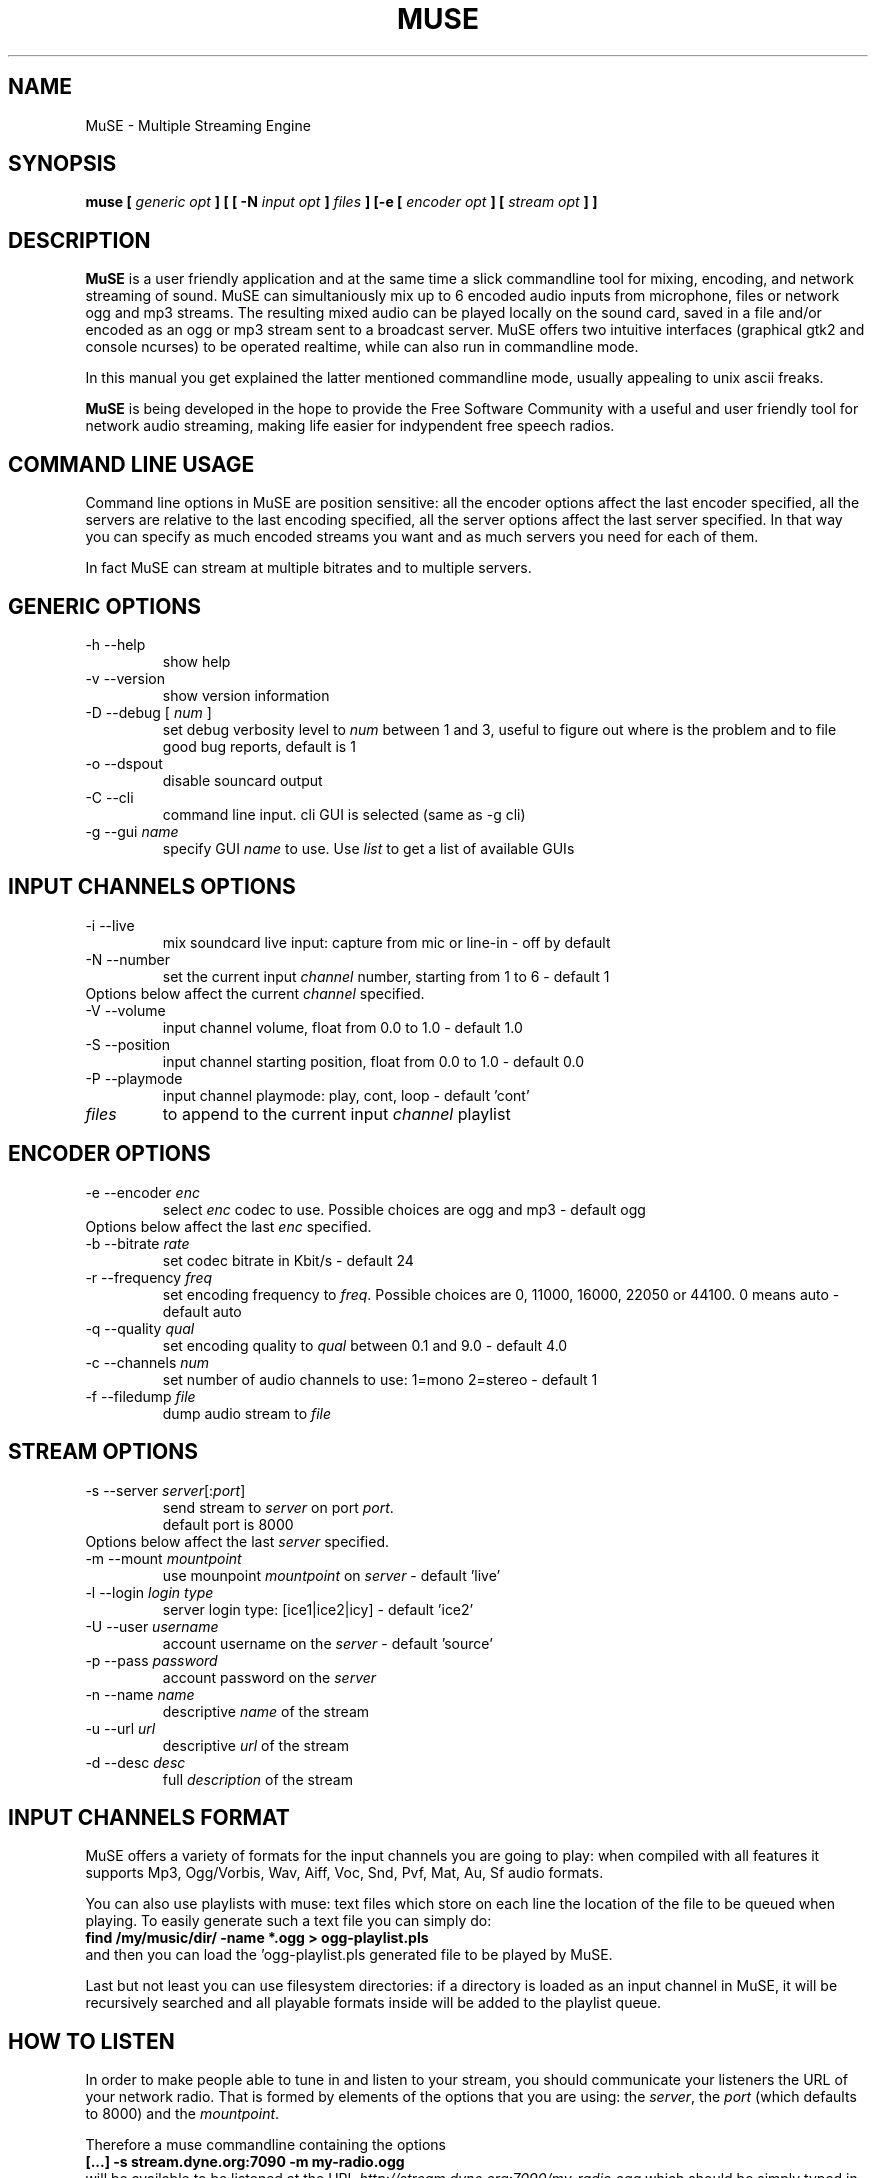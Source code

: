 .\" Process this file with
.\" groff -man -Tascii foo.1
.\"
.TH MUSE 1 "April 2004" UNIX "User Manuals"
.SH NAME
MuSE - Multiple Streaming Engine
.SH SYNOPSIS
.B muse [
.I generic opt
.B ] [ [ -N
.I input opt
.B ]
.I files
.B ] [-e [
.I encoder opt
.B ] [
.I stream opt
.B ] ]

.SH DESCRIPTION
\fBMuSE\fP is a user friendly application and at the same time a slick commandline tool for mixing, encoding, and network streaming of sound. MuSE can simultaniously mix up to 6 encoded audio inputs from microphone, files or network ogg and mp3 streams. The resulting mixed audio can be played locally on the sound card, saved in a file and/or encoded as an ogg or mp3 stream sent to a broadcast server. MuSE offers two intuitive interfaces (graphical gtk2 and console ncurses) to be operated realtime, while can also run in commandline mode.

In this manual you get explained the latter mentioned commandline mode, usually appealing to unix ascii freaks.

\fBMuSE\fP is being developed in the hope to provide the Free Software Community with a useful and user friendly tool for network audio streaming, making life easier for indypendent free speech radios.


.SH COMMAND LINE USAGE
Command line options in MuSE are position sensitive: all the encoder options affect the last encoder specified, all the servers are relative to the last encoding specified, all the server options affect the last server specified. In that way you can specify as much encoded streams you want and as much servers you need for each of them.

In fact MuSE can stream at multiple bitrates and to multiple servers.


.SH GENERIC OPTIONS
.IP "-h --help"
show help
.IP "-v --version"
show version information
.IP "-D --debug [\fI num \fP]"
set debug verbosity level to \fInum\fP between 1 and 3, useful to figure out where is the problem and to file good bug reports, default is 1
.IP "-o --dspout"
disable souncard output
.IP "-C --cli"
command line input. cli GUI is selected (same as -g cli) 
.IP "-g --gui \fIname\fP"
specify GUI \fIname\fP to use. Use \fIlist\fP to get a list of available GUIs

.SH INPUT CHANNELS OPTIONS
.IP "-i --live"
mix soundcard live input: capture from mic or line-in - off by default
.IP "-N --number"
set the current input \fIchannel\fP number, starting from 1 to 6 - default 1
.IP "Options below affect the current \fIchannel\fP specified."
.IP "-V --volume"
input channel volume, float from 0.0 to 1.0 - default 1.0
.IP "-S --position"
input channel starting position, float from 0.0 to 1.0 - default 0.0
.IP "-P --playmode"
input channel playmode: play, cont, loop - default 'cont'
.IP \fIfiles\fP
to append to the current input \fIchannel\fP playlist

.SH ENCODER OPTIONS
.IP "-e --encoder \fIenc\fP"
select \fIenc\fP codec to use. Possible choices are ogg and mp3 - default ogg
.IP "Options below affect the last \fIenc\fP specified."
.IP "-b --bitrate \fIrate\fP"
set codec bitrate in Kbit/s - default 24
.IP "-r --frequency \fIfreq\fP"
set encoding frequency to \fIfreq\fP. Possible choices are 0, 11000, 16000,
22050 or 44100. 0 means auto - default auto
.IP "-q --quality \fIqual\fP"
set encoding quality to \fIqual\fP between 0.1 and 9.0 - default 4.0
.IP "-c --channels \fInum\fP"
set number of audio channels to use: 1=mono 2=stereo - default 1
.IP "-f --filedump \fIfile\fP"
dump audio stream to \fIfile\fP

.SH STREAM OPTIONS
.IP "-s --server \fIserver\fP[:\fIport\fP]"
send stream to \fIserver\fP on port \fIport\fP.
.br
default port is 8000
.IP "Options below affect the last \fIserver\fP specified."
.IP "-m --mount \fImountpoint\fP"
use mounpoint \fImountpoint\fP on \fIserver\fP - default 'live'
.IP "-l --login \fIlogin type\fP"
server login type: [ice1|ice2|icy] - default 'ice2'
.IP "-U --user \fIusername\fP"
account username on the \fIserver\fP - default 'source'
.IP "-p --pass \fIpassword\fP"
account password on the \fIserver\fP
.IP "-n --name \fIname\fP"
descriptive \fIname\fP of the stream
.IP "-u --url \fIurl\fP"
descriptive \fIurl\fP of the stream
.IP "-d --desc \fIdesc\fP"
full \fIdescription\fP of the stream

.SH INPUT CHANNELS FORMAT
MuSE offers a variety of formats for the input channels you are going
to play: when compiled with all features it supports Mp3, Ogg/Vorbis,
Wav, Aiff, Voc, Snd, Pvf, Mat, Au, Sf audio formats.

You can also use playlists with muse: text files which store on each
line the location of the file to be queued when playing. To easily
generate such a text file you can simply do:
.br
.B find /my/music/dir/ -name "*.ogg" > ogg-playlist.pls
.br
and then you can load the 'ogg-playlist.pls generated file to be
played by MuSE.

Last but not least you can use filesystem directories: if a directory
is loaded as an input channel in MuSE, it will be recursively searched
and all playable formats inside will be added to the playlist queue.

.SH HOW TO LISTEN
In order to make people able to tune in and listen to your stream, you
should communicate your listeners the URL of your network radio. That
is formed by elements of the options that you are using: the
\fIserver\fP, the \fIport\fP (which defaults to 8000) and the
\fImountpoint\fP.

Therefore a muse commandline containing the options
.br
.B [...] -s stream.dyne.org:7090 -m my-radio.ogg
.br
will be available to be listened at the URL
\fIhttp://stream.dyne.org:7090/my-radio.ogg\fP which should be simply
typed in the 'Open Location' dialog of most audio players.

.SH COMMANDLINE USAGE EXAMPLES

.B muse -C -i -N1 -V0.5 test.wav -N2 -V0.7 test.ogg -e ogg -f record.ogg -s stream.dyne.org -m muse-example.ogg -l ice2 -p hackme
.br
The above command starts muse in commandline mode, recording from the
soundcard input and continuously mixing two channes over it: the first
playing test.wav at half volume, the second test.ogg at slightly
higher volume. The resulting audio is then encoded in Ogg/Vorbis
format and simultaneously recorder in the record.ogg file and streamed
to the stream.dyne.org server, using mountpoint 'muse-example' and the
icecast2 type login password 'hackme'.  The stream will be available
at the url \fIhttp://stream.dyne.org:8000/muse-example.ogg\fP
.br
.B muse -C playlist.pls -e ogg -s stream.dyne.org:6969 -m my-music -l ice2 -p hackme
.br
The above (simplier) command plays continuously all files listed in
the 'playlist.pls', encoding them in Ogg/Vorbis and streaming them to
stream.dyne.org (port 6969) icecast2 server on mountpoint 'my-music'
with password 'hackme'. The listening URL for the stream will
therefore be http://stream.dyne.org:6969/my-music - you can also avoid
to listen the music being streamed on your computer by using the -o
flag at the very beginning of the commandline.

.SH SCHEDULER

Depending on the version,
.B MuSE 
might sport a scheduler allowing you to stream 
files, URLs, playlists or
.B MuSE 
channels at specified days & hours. The 
scheduler can be operated through the GTK interface (other interfaces do not 
have it yet) or by directly editing the 
.B $HOME/.muse/schedule.xml 
file.

The aforementionned file contains comments explaining all tags, attributes
and wildcards supported - use it also as help for editing the schedule
through the GUI. 

.SH BUGS

Bug reporting is very welcome, especially if you know how to use the
CVS version of this software. The sourcecode comes with memory fencing
(dmalloc) and profiling functionalities, more information on how to
download from CVS is available on the website muse.dyne.org.

When you have a bugreport, complete with \fIdebug logs\fP (using the
-D3 flag) and possibly with the \fIgdb backtraces\fP you can submit it
in the bugtracker system on \fIhttp://bugs.dyne.org\fP.

Thanks much for your collaboration, we need expert people to
consciously follow development and bugfixing: you can surely do if you
understood all the above ;)


.SH AUTHORS
.nf
Denis "jaromil" Rojo - author and mantainer \fIrastasoft.org\fR
Antonino "nightolo" Radici - GTK+ interface \fIfreaknet.org\fR
Luca "rubik" Profico - NCURSES interface \fIolografix.org\fR
Angelo "pallotron" Failla - more input channels \fIfreaknet.org\fR
Eugen Melinte - time program scheduler

a full list of developers can be found in the AUTHOR file

This manual page was written by Filippo "godog" Giunchedi
and further edited by jaromil.

Join and write the mailinglist on \fIlists.dyne.org/muse\fR
to contact users and developers.
.fi

.SH COPYING

Permission is granted to copy, distribute and/or modify this manual
under the terms of the GNU Free Documentation License, Version 1.1 or
any later version published by the Free Software Foundation;
Permission is granted to make and distribute verbatim copies of this
manual page provided the above copyright notice and this permission
notice are preserved on all copies.

--

MuSE source code is free software; you can redistribute it and/or
modify it under the terms of the GNU Public License as published by
the Free Software Foundation; either version 2 of the License, or (at
your option) any later version.

MuSE source code is distributed in the hope that it will be useful,
but WITHOUT ANY WARRANTY; without even the implied warranty of
MERCHANTABILITY or FITNESS FOR A PARTICULAR PURPOSE.
Please refer to the GNU Public License for more details.

You should have received a copy of the GNU Public License along with
this source code; if not, write to:
Free Software Foundation, Inc., 675 Mass Ave, Cambridge, MA 02139, USA.


.SH AVAILABILITY

The most recent version of \fIMuSE\fR can be obtained from its
homepage at \fIhttp://muse.dyne.org\fR.
